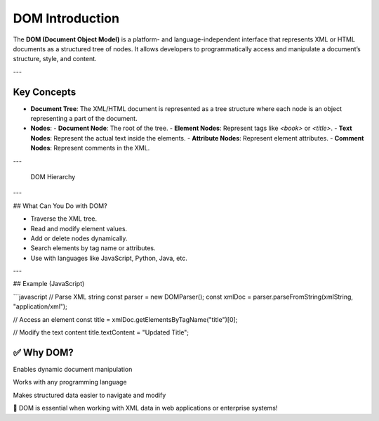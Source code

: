 DOM Introduction
============================

The **DOM (Document Object Model)** is a platform- and language-independent interface that represents XML or HTML documents as a structured tree of nodes. It allows developers to programmatically access and manipulate a document’s structure, style, and content.

---

Key Concepts
-------------

- **Document Tree**: The XML/HTML document is represented as a tree structure where each node is an object representing a part of the document.
- **Nodes**:
  - **Document Node**: The root of the tree.
  - **Element Nodes**: Represent tags like `<book>` or `<title>`.
  - **Text Nodes**: Represent the actual text inside the elements.
  - **Attribute Nodes**: Represent element attributes.
  - **Comment Nodes**: Represent comments in the XML.

---

 DOM Hierarchy

---

## What Can You Do with DOM?

- Traverse the XML tree.
- Read and modify element values.
- Add or delete nodes dynamically.
- Search elements by tag name or attributes.
- Use with languages like JavaScript, Python, Java, etc.

---

## Example (JavaScript)

```javascript
// Parse XML string
const parser = new DOMParser();
const xmlDoc = parser.parseFromString(xmlString, "application/xml");

// Access an element
const title = xmlDoc.getElementsByTagName("title")[0];

// Modify the text content
title.textContent = "Updated Title";

✅ Why DOM?
----------------------

Enables dynamic document manipulation

Works with any programming language

Makes structured data easier to navigate and modify

📌 DOM is essential when working with XML data in web applications or enterprise systems!


